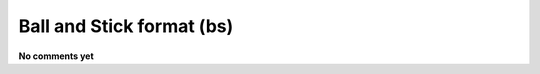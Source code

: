 .. _Ball_and_Stick_format:

Ball and Stick format (bs)
==========================

**No comments yet**

